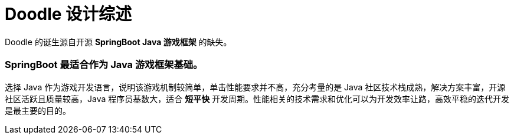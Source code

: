 = Doodle 设计综述

Doodle 的诞生源自开源 *SpringBoot Java 游戏框架* 的缺失。

=== SpringBoot 最适合作为 Java 游戏框架基础。

选择 Java 作为游戏开发语言，说明该游戏机制较简单，单击性能要求并不高，充分考量的是 Java 社区技术栈成熟，解决方案丰富，开源社区活跃且质量较高，Java 程序员基数大，适合 *短平快* 开发周期。性能相关的技术需求和优化可以为开发效率让路，高效平稳的迭代开发是最主要的目的。

